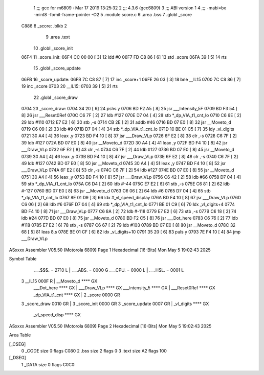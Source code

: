                               1 ;;; gcc for m6809 : Mar 17 2019 13:25:32
                              2 ;;; 4.3.6 (gcc6809)
                              3 ;;; ABI version 1
                              4 ;;; -mabi=bx -mint8 -fomit-frame-pointer -O2
                              5 	.module	score.c
                              6 	.area	.bss
                              7 	.globl	_score
   C886                       8 _score:	.blkb	2
                              9 	.area	.text
                             10 	.globl	_score_init
   06F4                      11 _score_init:
   06F4 CC 00 00      [ 3]   12 	ldd	#0
   06F7 FD C8 86      [ 6]   13 	std	_score
   06FA 39            [ 5]   14 	rts
                             15 	.globl	_score_update
   06FB                      16 _score_update:
   06FB 7C C8 87      [ 7]   17 	inc	_score+1
   06FE 26 03         [ 3]   18 	bne	__IL15
   0700 7C C8 86      [ 7]   19 	inc	_score
   0703                      20 	__IL15:
   0703 39            [ 5]   21 	rts
                             22 	.globl	_score_draw
   0704                      23 _score_draw:
   0704 34 20         [ 6]   24 	pshs	y
   0706 BD F2 A5      [ 8]   25 	jsr	___Intensity_5F
   0709 BD F3 54      [ 8]   26 	jsr	___Reset0Ref
   070C C6 7F         [ 2]   27 	ldb	#127
   070E D7 04         [ 4]   28 	stb	*_dp_VIA_t1_cnt_lo
   0710 C6 6E         [ 2]   29 	ldb	#110
   0712 E7 E2         [ 6]   30 	stb	,-s
   0714 CB 2E         [ 2]   31 	addb	#46
   0716 BD 07 E0      [ 8]   32 	jsr	__Moveto_d
   0719 C6 09         [ 2]   33 	ldb	#9
   071B D7 04         [ 4]   34 	stb	*_dp_VIA_t1_cnt_lo
   071D 10 BE 01 C5   [ 7]   35 	ldy	_vl_digits
   0721 30 A4         [ 4]   36 	leax	,y
   0723 BD F4 10      [ 8]   37 	jsr	___Draw_VLp
   0726 6F E2         [ 8]   38 	clr	,-s
   0728 C6 7F         [ 2]   39 	ldb	#127
   072A BD 07 E0      [ 8]   40 	jsr	__Moveto_d
   072D 30 A4         [ 4]   41 	leax	,y
   072F BD F4 10      [ 8]   42 	jsr	___Draw_VLp
   0732 6F E2         [ 8]   43 	clr	,-s
   0734 C6 7F         [ 2]   44 	ldb	#127
   0736 BD 07 E0      [ 8]   45 	jsr	__Moveto_d
   0739 30 A4         [ 4]   46 	leax	,y
   073B BD F4 10      [ 8]   47 	jsr	___Draw_VLp
   073E 6F E2         [ 8]   48 	clr	,-s
   0740 C6 7F         [ 2]   49 	ldb	#127
   0742 BD 07 E0      [ 8]   50 	jsr	__Moveto_d
   0745 30 A4         [ 4]   51 	leax	,y
   0747 BD F4 10      [ 8]   52 	jsr	___Draw_VLp
   074A 6F E2         [ 8]   53 	clr	,-s
   074C C6 7F         [ 2]   54 	ldb	#127
   074E BD 07 E0      [ 8]   55 	jsr	__Moveto_d
   0751 30 A4         [ 4]   56 	leax	,y
   0753 BD F4 10      [ 8]   57 	jsr	___Draw_VLp
   0756 C6 42         [ 2]   58 	ldb	#66
   0758 D7 04         [ 4]   59 	stb	*_dp_VIA_t1_cnt_lo
   075A C6 D4         [ 2]   60 	ldb	#-44
   075C E7 E2         [ 6]   61 	stb	,-s
   075E C6 81         [ 2]   62 	ldb	#-127
   0760 BD 07 E0      [ 8]   63 	jsr	__Moveto_d
   0763 C6 06         [ 2]   64 	ldb	#6
   0765 D7 04         [ 4]   65 	stb	*_dp_VIA_t1_cnt_lo
   0767 8E 01 D9      [ 3]   66 	ldx	#_vl_speed_display
   076A BD F4 10      [ 8]   67 	jsr	___Draw_VLp
   076D C6 06         [ 2]   68 	ldb	#6
   076F D7 04         [ 4]   69 	stb	*_dp_VIA_t1_cnt_lo
   0771 BE 01 C9      [ 6]   70 	ldx	_vl_digits+4
   0774 BD F4 10      [ 8]   71 	jsr	___Draw_VLp
   0777 C6 8A         [ 2]   72 	ldb	#-118
   0779 E7 E2         [ 6]   73 	stb	,-s
   077B C6 18         [ 2]   74 	ldb	#24
   077D BD 07 E0      [ 8]   75 	jsr	__Moveto_d
   0780 BD F2 C5      [ 8]   76 	jsr	___Dot_here
   0783 C6 76         [ 2]   77 	ldb	#118
   0785 E7 E2         [ 6]   78 	stb	,-s
   0787 C6 67         [ 2]   79 	ldb	#103
   0789 BD 07 E0      [ 8]   80 	jsr	__Moveto_d
   078C 32 68         [ 5]   81 	leas	8,s
   078E BE 01 CF      [ 6]   82 	ldx	_vl_digits+10
   0791 35 20         [ 6]   83 	puls	y
   0793 7E F4 10      [ 4]   84 	jmp	___Draw_VLp
ASxxxx Assembler V05.50  (Motorola 6809)                                Page 1
Hexadecimal [16-Bits]                                 Mon May  5 19:02:43 2025

Symbol Table

    .__.$$$.       =   2710 L   |     .__.ABS.       =   0000 G
    .__.CPU.       =   0000 L   |     .__.H$L.       =   0001 L
  3 __IL15             000F R   |     __Moveto_d         **** GX
    ___Dot_here        **** GX  |     ___Draw_VLp        **** GX
    ___Intensity_5     **** GX  |     ___Reset0Ref       **** GX
    _dp_VIA_t1_cnt     **** GX  |   2 _score             0000 GR
  3 _score_draw        0010 GR  |   3 _score_init        0000 GR
  3 _score_update      0007 GR  |     _vl_digits         **** GX
    _vl_speed_disp     **** GX

ASxxxx Assembler V05.50  (Motorola 6809)                                Page 2
Hexadecimal [16-Bits]                                 Mon May  5 19:02:43 2025

Area Table

[_CSEG]
   0 _CODE            size    0   flags C080
   2 .bss             size    2   flags    0
   3 .text            size   A2   flags  100
[_DSEG]
   1 _DATA            size    0   flags C0C0

